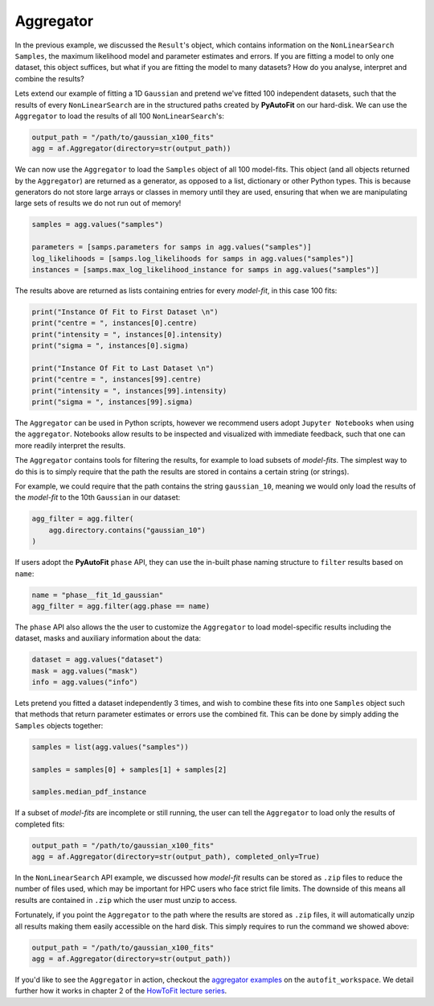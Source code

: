 .. _aggregator:

Aggregator
----------

In the previous example, we discussed the ``Result``'s object, which contains information on the
``NonLinearSearch`` ``Samples``, the maximum likelihood model and parameter estimates and errors.
If you are fitting a model to only one dataset, this object suffices, but what if you are fitting
the model to many datasets? How do you analyse, interpret and combine the results?

Lets extend our example of fitting a 1D ``Gaussian`` and pretend we've fitted 100 independent datasets,
such that the results of every ``NonLinearSearch`` are in the structured paths created by **PyAutoFit**
on our hard-disk. We can use the ``Aggregator`` to load the results of all 100 ``NonLinearSearch``'s:

.. code-block:: bash

    output_path = "/path/to/gaussian_x100_fits"
    agg = af.Aggregator(directory=str(output_path))

We can now use the ``Aggregator`` to load the ``Samples`` object of all 100 model-fits. This object
(and all objects returned by the ``Aggregator``) are returned as a generator, as opposed to a list,
dictionary or other Python types. This is because generators do not store large arrays or classes
in memory until they are used, ensuring that when we are manipulating large sets of results we do
not run out of memory!

.. code-block:: bash

    samples = agg.values("samples")

    parameters = [samps.parameters for samps in agg.values("samples")]
    log_likelihoods = [samps.log_likelihoods for samps in agg.values("samples")]
    instances = [samps.max_log_likelihood_instance for samps in agg.values("samples")]

The results above are returned as lists containing entries for every *model-fit*, in this case 100 fits:

.. code-block:: bash

    print("Instance Of Fit to First Dataset \n")
    print("centre = ", instances[0].centre)
    print("intensity = ", instances[0].intensity)
    print("sigma = ", instances[0].sigma)

    print("Instance Of Fit to Last Dataset \n")
    print("centre = ", instances[99].centre)
    print("intensity = ", instances[99].intensity)
    print("sigma = ", instances[99].sigma)

The ``Aggregator`` can be used in Python scripts, however we recommend users adopt ``Jupyter Notebooks`` when
using the ``aggregator``. Notebooks allow results to be inspected and visualized with immediate feedback,
such that one can more readily interpret the results.

The ``Aggregator`` contains tools for filtering the results, for example to load subsets of *model-fits*.
The simplest way to do this is to simply require that the path the results are stored in contains a certain
string (or strings).

For example, we could require that the path contains the string ``gaussian_10``, meaning we would only load the
results of the *model-fit* to the 10th ``Gaussian`` in our dataset:

.. code-block:: bash

    agg_filter = agg.filter(
        agg.directory.contains("gaussian_10")
    )

If users adopt the **PyAutoFit** ``phase`` API, they can use the in-built phase naming structure to ``filter``
results based on ``name``:

.. code-block:: bash

    name = "phase__fit_1d_gaussian"
    agg_filter = agg.filter(agg.phase == name)

The ``phase`` API also allows the the user to customize the ``Aggregator`` to load model-specific
results including the dataset, masks and auxiliary information about the data:

.. code-block:: bash

    dataset = agg.values("dataset")
    mask = agg.values("mask")
    info = agg.values("info")

Lets pretend you fitted a dataset independently 3 times, and wish to combine these fits into one ``Samples``
object such that methods that return parameter estimates or errors use the combined fit. This can be done
by simply adding the ``Samples`` objects together:

.. code-block:: bash

    samples = list(agg.values("samples"))

    samples = samples[0] + samples[1] + samples[2]

    samples.median_pdf_instance

If a subset of *model-fits* are incomplete or still running, the user can tell the ``Aggregator`` to load only
the results of completed fits:

.. code-block:: bash

    output_path = "/path/to/gaussian_x100_fits"
    agg = af.Aggregator(directory=str(output_path), completed_only=True)

In the ``NonLinearSearch`` API example, we discussed how *model-fit* results can be stored as ``.zip`` files to
reduce the number of files used, which may be important for HPC users who face strict file limits. The downside
of this means all results are contained in ``.zip`` which the user must unzip to access.

Fortunately, if you point the ``Aggregator`` to the path where the results are stored as ``.zip`` files, it
will automatically unzip all results making them easily accessible on the hard disk. This simply requires to
run the command we showed above:

.. code-block:: bash

    output_path = "/path/to/gaussian_x100_fits"
    agg = af.Aggregator(directory=str(output_path))

If you'd like to see the ``Aggregator`` in action, checkout the
`aggregator examples <https://github.com/Jammy2211/autofit_workspace/tree/master/examples/aggregator>`_ on the
``autofit_workspace``. We detail further how it works in chapter 2 of
the `HowToFit lecture series <https://pyautofit.readthedocs.io/en/latest/howtofit/howtofit.html>`_.